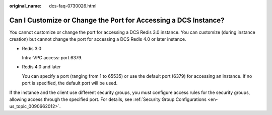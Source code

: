 :original_name: dcs-faq-0730026.html

.. _dcs-faq-0730026:

Can I Customize or Change the Port for Accessing a DCS Instance?
================================================================

You cannot customize or change the port for accessing a DCS Redis 3.0 instance. You can customize (during instance creation) but cannot change the port for accessing a DCS Redis 4.0 or later instance.

-  Redis 3.0

   Intra-VPC access: port 6379.

-  Redis 4.0 and later

   You can specify a port (ranging from 1 to 65535) or use the default port (6379) for accessing an instance. If no port is specified, the default port will be used.

If the instance and the client use different security groups, you must configure access rules for the security groups, allowing access through the specified port. For details, see :ref:`Security Group Configurations <en-us_topic_0090662012>`.
